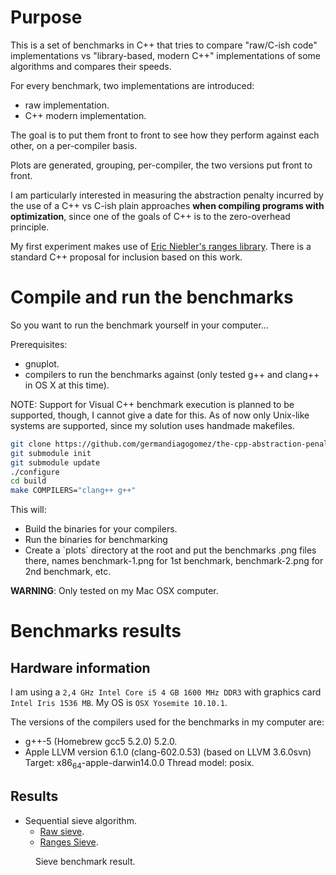 * Purpose

This is a set of benchmarks in C++ that tries
to compare "raw/C-ish code" implementations vs
"library-based, modern C++"
implementations of some algorithms and compares
their speeds.


For every benchmark,
two implementations are introduced:

- raw implementation.
- C++ modern implementation.

The goal is to put them front to front
to see how they perform against each other,
on a per-compiler basis.

Plots are generated, grouping, per-compiler,
the two versions put front to front.


I am particularly interested in measuring the abstraction
penalty incurred by the use of a C++ vs C-ish plain approaches
*when compiling programs with optimization*, since one
of the goals of C++ is to the zero-overhead principle.


My first experiment makes use of [[https://github.com/ericniebler/range-v3][Eric Niebler's ranges library]].
There is a standard C++ proposal for inclusion based on this work.


* Compile and run the benchmarks

So you want to run the benchmark yourself in your computer...

Prerequisites:

- gnuplot.
- compilers to run the benchmarks against (only tested g++ and clang++ in OS X at this time).

NOTE: Support for Visual C++ benchmark execution is planned to be supported,
though, I cannot give a date for this. As of now only Unix-like systems
are supported, since my solution uses handmade makefiles.

#+BEGIN_src sh
git clone https://github.com/germandiagogomez/the-cpp-abstraction-penalty.git
git submodule init
git submodule update
./configure
cd build
make COMPILERS="clang++ g++"
#+END_src

This will:

- Build the binaries for your compilers.
- Run the binaries for benchmarking
- Create a `plots` directory at the root and put the benchmarks .png files there,
  names benchmark-1.png for 1st benchmark, benchmark-2.png for 2nd benchmark,
  etc.


*WARNING*: Only tested on my Mac OSX computer.
* Benchmarks results

** Hardware information

I am using a =2,4 GHz Intel Core i5 4 GB 1600 MHz DDR3= with graphics
card =Intel Iris 1536 MB=. My OS is =OSX Yosemite 10.10.1=.


The versions of the compilers used for the benchmarks in my computer are:

   - g++-5 (Homebrew gcc5 5.2.0) 5.2.0.
   - Apple LLVM version 6.1.0 (clang-602.0.53) (based on LLVM 3.6.0svn)
     Target: x86_64-apple-darwin14.0.0
     Thread model: posix.

** Results

- Sequential sieve algorithm.
   - [[./benchmarks/01-sieve/raw_sieve.cpp][Raw sieve]].
   - [[./benchmarks/01-sieve/ranges_sieve.cpp][Ranges Sieve]].

#+CAPTION: Sieve benchmark result.
#+NAME: fig:sieve-bench
[[./benchmarks/01-sieve/plot-out/benchmark.png]]
